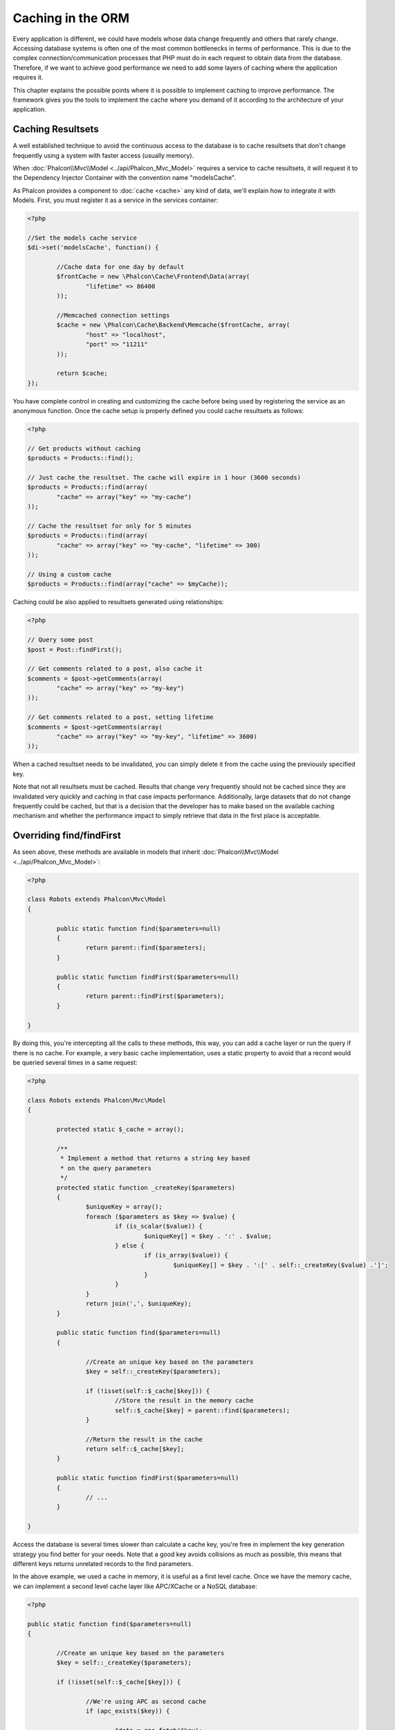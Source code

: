 Caching in the ORM
==================
Every application is different, we could have models whose data change frequently and others that rarely change.
Accessing database systems is often one of the most common bottlenecks in terms of performance. This is due to
the complex connection/communication processes that PHP must do in each request to obtain data from the database.
Therefore, if we want to achieve good performance we need to add some layers of caching where the
application requires it.

This chapter explains the possible points where it is possible to implement caching to improve performance.
The framework gives you the tools to implement the cache where you demand of it according to the architecture
of your application.

Caching Resultsets
------------------
A well established technique to avoid the continuous access to the database is to cache resultsets that don't change
frequently using a system with faster access (usually memory).

When :doc:`Phalcon\\Mvc\\Model <../api/Phalcon_Mvc_Model>` requires a service to cache resultsets, it will
request it to the Dependency Injector Container with the convention name "modelsCache".

As Phalcon provides a component to :doc:`cache <cache>` any kind of data, we'll explain how to integrate it with Models.
First, you must register it as a service in the services container:

.. code-block:: php

	<?php

	//Set the models cache service
	$di->set('modelsCache', function() {

		//Cache data for one day by default
		$frontCache = new \Phalcon\Cache\Frontend\Data(array(
			"lifetime" => 86400
		));

		//Memcached connection settings
		$cache = new \Phalcon\Cache\Backend\Memcache($frontCache, array(
			"host" => "localhost",
			"port" => "11211"
		));

		return $cache;
	});

You have complete control in creating and customizing the cache before being used by registering the service
as an anonymous function. Once the cache setup is properly defined you could cache resultsets as follows:

.. code-block:: php

	<?php

	// Get products without caching
	$products = Products::find();

	// Just cache the resultset. The cache will expire in 1 hour (3600 seconds)
	$products = Products::find(array(
		"cache" => array("key" => "my-cache")
	));

	// Cache the resultset for only for 5 minutes
	$products = Products::find(array(
		"cache" => array("key" => "my-cache", "lifetime" => 300)
	));

	// Using a custom cache
	$products = Products::find(array("cache" => $myCache));

Caching could be also applied to resultsets generated using relationships:

.. code-block:: php

	<?php

	// Query some post
	$post = Post::findFirst();

	// Get comments related to a post, also cache it
	$comments = $post->getComments(array(
		"cache" => array("key" => "my-key")
	));

	// Get comments related to a post, setting lifetime
	$comments = $post->getComments(array(
		"cache" => array("key" => "my-key", "lifetime" => 3600)
	));

When a cached resultset needs to be invalidated, you can simply delete it from the cache using the previously specified key.

Note that not all resultsets must be cached. Results that change very frequently should not be cached since they
are invalidated very quickly and caching in that case impacts performance. Additionally, large datasets that
do not change frequently could be cached, but that is a decision that the developer has to make based on the
available caching mechanism and whether the performance impact to simply retrieve that data in the
first place is acceptable.

Overriding find/findFirst
-------------------------
As seen above, these methods are available in models that inherit :doc:`Phalcon\\Mvc\\Model <../api/Phalcon_Mvc_Model>`:

.. code-block:: php

	<?php

	class Robots extends Phalcon\Mvc\Model
	{

		public static function find($parameters=null)
		{
			return parent::find($parameters);
		}

		public static function findFirst($parameters=null)
		{
			return parent::findFirst($parameters);
		}

	}

By doing this, you're intercepting all the calls to these methods, this way, you can add a cache
layer or run the query if there is no cache. For example, a very basic cache implementation, uses
a static property to avoid that a record would be queried several times in a same request:

.. code-block:: php

	<?php

	class Robots extends Phalcon\Mvc\Model
	{

		protected static $_cache = array();

		/**
		 * Implement a method that returns a string key based
		 * on the query parameters
		 */
		protected static function _createKey($parameters)
		{
			$uniqueKey = array();
			foreach ($parameters as $key => $value) {
				if (is_scalar($value)) {
					$uniqueKey[] = $key . ':' . $value;
				} else {
					if (is_array($value)) {
						$uniqueKey[] = $key . ':[' . self::_createKey($value) .']';
					}
				}
			}
			return join(',', $uniqueKey);
		}

		public static function find($parameters=null)
		{

			//Create an unique key based on the parameters
			$key = self::_createKey($parameters);

			if (!isset(self::$_cache[$key])) {
				//Store the result in the memory cache
				self::$_cache[$key] = parent::find($parameters);
			}

			//Return the result in the cache
			return self::$_cache[$key];
		}

		public static function findFirst($parameters=null)
		{
			// ...
		}

	}

Access the database is several times slower than calculate a cache key, you're free in implement the
key generation strategy you find better for your needs. Note that a good key avoids collisions as much as possible,
this means that different keys returns unrelated records to the find parameters.

In the above example, we used a cache in memory, it is useful as a first level cache. Once we have the memory cache,
we can implement a second level cache layer like APC/XCache or a NoSQL database:

.. code-block:: php

	<?php

	public static function find($parameters=null)
	{

		//Create an unique key based on the parameters
		$key = self::_createKey($parameters);

		if (!isset(self::$_cache[$key])) {

			//We're using APC as second cache
			if (apc_exists($key)) {

				$data = apc_fetch($key);

				//Store the result in the memory cache
				self::$_cache[$key] = $data;

				return $data;
			}

			//There are no memory or apc cache
			$data = parent::find($parameters);

			//Store the result in the memory cache
			self::$_cache[$key] = $data;

			//Store the result in APC
			apc_store($key, $data);

			return $data;
		}

		//Return the result in the cache
		return self::$_cache[$key];
	}

This gives you full control on how the the caches must be implemented for each model, if this strategy is common to several models
you can create a base class for all of them:

.. code-block:: php

	<?php

	class CacheableModel extends Phalcon\Mvc\Model
	{

		protected static function _createKey($parameters)
		{
			// .. create a cache key based on the parameters
		}

		public static function find($parameters=null)
		{
			//.. custom caching strategy
		}

		public static function findFirst($parameters=null)
		{
			//.. custom caching strategy
		}
	}

Then use this class as base class for each 'Cacheable' model:

.. code-block:: php

	<?php

	class Robots extends CacheableModel
	{

	}

Forcing Cache
-------------
Earlier we saw how Phalcon\\Mvc\\Model has a built-in integration with the caching component provided by the framework. To make a record/resultset
cacheable we pass the key 'cache' in the array of parameters:

.. code-block:: php

	<?php

	// Cache the resultset for only for 5 minutes
	$products = Products::find(array(
		"cache" => array("key" => "my-cache", "lifetime" => 300)
	));

This gives us the freedom to cache specific queries, however if we want to cache globally every query performed over the model,
we can override the find/findFirst method to force every query to be cached:

.. code-block:: php

	<?php

	class Robots extends Phalcon\Mvc\Model
	{

		protected static function _createKey($parameters)
		{
			// .. create a cache key based on the parameters
		}

		public static function find($parameters=null)
		{

			//Convert the parameters to an array
			if (!is_array($parameters))) {
				$parameters = array($parameters);
			}

			//Check if a cache key wasn't passed
			//and create the cache parameters
			if (!isset($parameters['cache'])) {
				$parameters['cache'] = array(
					"key" => self::_createKey($parameters),
					"lifetime" => 300
				);
			}

			return parent::find($parameters);
		}

		public static function findFirst($parameters=null)
		{
			//...
		}

	}

Caching PHQL Queries
--------------------
All queries in the ORM, no matter how high level syntax we used to create them are handled internally using PHQL.
This language gives you much more freedom to create all kinds of queries. Of course these queries can be cached:

.. code-block:: php

	<?php

	$phql = "SELECT * FROM Cars WHERE name = :name:";

	$query = $this->modelsManager->executeQuery($phql);

	$query->setCache(array(
		"key" => "cars-by-name",
		"lifetime" => 300
	));

	$cars = $query->execute(array(
		'name' => 'Audi'
	));

Reusable Related Records
------------------------
Some models may have relationships to other models. This allows us to easily check the records that relate to instances in memory:

.. code-block:: php

	<?php

	//Get some invoice
	$invoice = Invoices::findFirst();

	//Get the customer related to the invoice
	$customer = $invoice->customer;

	//Print his/her name
	echo $customer->name, "\n";

This example is very simple, a customer is queried and can be used as required, for example, to show its name.
This also applies if we retrieve a set of invoices to show customers that correspond to these invoices:

.. code-block:: php

	<?php

	//Get a set of invoices
	// SELECT * FROM invoices
	foreach (Invoices::find() as $invoice) {

		//Get the customer related to the invoice
		// SELECT * FROM customers WHERE id = ?
		$customer = $invoice->customer;

		//Print his/her name
		echo $customer->name, "\n";
	}

A customer may have one or more bills, this means that the customer may be unnecessarily more than once.
To avoid this, we could mark the relationship as reusable, this way, we tell the ORM to automatically reuse
the records instead of re-querying them again and again:

.. code-block:: php

	<?php

	class Invoices extends \Phalcon\Mvc\Model
	{

		public function initialize()
		{
			$this->belongsTo("customers_id", "Customer", "id", array(
				'reusable' => true
			));
		}

	}

This cache works in memory only, this means that cached data are released when the request is terminated. You can
add a more sophisticated cache for this scenario overriding the models manager:

.. code-block:: php

	<?php

	class CustomModelsManager extends \Phalcon\Mvc\Model\Manager
	{

		/**
		 * Returns a reusable object from the cache
		 *
		 * @param string $modelName
		 * @param string $key
		 * @return object
		 */
		public function getReusableRecords($modelName, $key){

			//If the model is Products use the APC cache
			if ($modelName == 'Products'){
				return apc_fetch($key);
			}

			//For the rest, use the memory cache
			return parent::getReusableRecords($modelName, $key);
		}

		/**
		 * Stores a reusable record in the cache
		 *
		 * @param string $modelName
		 * @param string $key
		 * @param mixed $records
		 */
		public function setReusableRecords($modelName, $key, $records){

			//If the model is Products use the APC cache
			if ($modelName == 'Products'){
				apc_store($key, $records);
				return;
			}

			//For the rest, use the memory cache
			parent::setReusableRecords($modelName, $key, $records);
		}
	}

Do not forget to register the custom models manager in the DI:

.. code-block:: php

	<?php

	$di->setShared('modelsManager', function() {
		return new CustomModelsManager();
	});

Caching Related Records
-----------------------
When a related record is queried, the ORM internally builds the appropiate condition and gets the required records using find/findFirst
in the target model according to the following table:

+---------------------+---------------------------------------------------------------------------------------------------------------+
| Type                | Description                                                                          | Implicit Method        |
+=====================+===============================================================================================================+
| Belongs-To          | Returns a model instance of the related record directly                              | findFirst              |
+---------------------+---------------------------------------------------------------------------------------------------------------+
| Has-One             | Returns a model instance of the related record directly                              | findFirst              |
+---------------------+---------------------------------------------------------------------------------------------------------------+
| Has-Many            | Returns a collection of model instances of the referenced model                      | find                   |
+---------------------+---------------------------------------------------------------------------------------------------------------+

This means that when you get a related record you could intercept how these data are obtained by implementing the corresponding method:

.. code-block:: php

	<?php

	//Get some invoice
	$invoice = Invoices::findFirst();

	//Get the customer related to the invoice
	$customer = $invoice->customer; // Invoices::findFirst('...');

	//Same as above
	$customer = $invoice->getCustomer(); // Invoices::findFirst('...');

Accordingly, we could replace the findFirst method in the model Invoices and implement the cache we consider most appropriate:

.. code-block:: php

	<?php

	class Invoices extends Phalcon\Mvc\Model
	{

		public static function findFirst($parameters=null)
		{
			//.. custom caching strategy
		}
	}

Caching Related Records Recursively
-----------------------------------
In this scenario, we assume that everytime we query a result we also retrieve their associated records.
If we store the records found together with their related entities perhaps we could reduce a bit the overhead required
to obtain all entities:

.. code-block:: php

	<?php

	class Invoices extends Phalcon\Mvc\Model
	{

		protected static function _createKey($parameters)
		{
			// .. create a cache key based on the parameters
		}

		protected static function _getCache($key)
		{
			// returns data from a cache
		}

		protected static function _setCache($key)
		{
			// stores data in the cache
		}

		public static function find($parameters=null)
		{
			//Create a unique key
			$key = self::_createKey($parameters);

			//Check if there are data in the cache
			$results = self::_getCache($key);

			// Valid data is an object
			if (is_object($results)) {
				return $results;
			}

			$results = array();

			$invoices = parent::find($parameters);
			foreach ($invoices as $invoice) {

				//Query the related customer
				$customer = $invoice->customer;

				//Assign it to the record
				$invoice->customer = $customer;

				$results[] = $invoice;
			}

			//Store the invoices in the cache + their customers
			self::_setCache($key, $results);

			return $results;
		}

		public function initialize()
		{
			// add relations and initialize other stuff
		}
	}

Getting the invoices from the cache already obtains the customer data in just one hit, reducing the overall overhead of the operation.
Note that this process can also be performed with PHQL following an alternative solution:

.. code-block:: php

	<?php

	class Invoices extends \Phalcon\Mvc\Model
	{

		public function initialize()
		{
			// add relations and initialize other stuff
		}

		protected static function _createKey($conditions, $params)
		{
			// .. create a cache key based on the parameters
		}

		public function getInvoicesCustomers($conditions, $params=null)
		{
			$phql = "SELECT Invoices.*, Customers.*
			FROM Invoices JOIN Customers WHERE " . $conditions;

			$query = $this->getModelsManager()->executeQuery($phql);

			$query->setCache(array(
				"key" => self::_createKey($conditions, $params),
				"lifetime" => 300
			));

			return $query->execute($params);
		}

	}

Caching based on Conditions
---------------------------
In this scenario, the cache is implemented conditionally according to current conditions received.
According to the range where the primary key is located we choose a different cache backend:

+---------------------+--------------------+
| Type                | Cache Backend      |
+=====================+====================+
| 1 - 10000           | mongo1             |
+---------------------+--------------------+
| 10000 - 20000       | mongo2             |
+---------------------+--------------------+
| > 20000             | mongo3             |
+---------------------+--------------------+

The easiest way is adding an static method to the model that chooses the right cache to be used:

.. code-block:: php

	<?php

	class Robots extends \Phalcon\Mvc\Model
	{

		public static function queryCache($initial, $final)
		{
			if ($initial >= 1 && $final < 10000) {
				return self::find(array(
					'id >= ' . $initial . ' AND id <= '.$final,
					'cache' => array('service' => 'mongo1')
				));
			}
			if ($initial >= 10000 && $final <= 20000) {
				return self::find(array(
					'id >= ' . $initial . ' AND id <= '.$final,
					'cache' => array('service' => 'mongo2')
				));
			}
			if ($initial > 20000) {
				return self::find(array(
					'id >= ' . $initial,
					'cache' => array('service' => 'mongo3')
				));
			}
		}

	}

This approach solves the problem, however, if we want to add other parameters such orders or conditions we would have to create
a more complicated method. Additionally, this method does not work if the data is obtained using related records or a find/findFirst:

	<?php

	$robots = Robots::find('id < 1000');
	$robots = Robots::find('id > 100 AND type = "A"');
	$robots = Robots::find('(id > 100 AND type = "A") AND id < 2000');

To achieve this we need to intercept the intermediate representation (IR) generated by the PHQL parser and
thus customize the cache everything possible:

The first is create a custom builder, so we can generate a totally customized query:

.. code-block:: php

	<?php

	class CustomQueryBuilder extends Phalcon\Mvc\Model\Query\Builder
	{

		public function getQuery()
		{
			$query = new CustomQuery($this->getPhql());
			$query->setDI($this->getDI());
			return $query;
		}

	}

Instead of directly returning a Phalcon\\Mvc\\Model\\Query, our custom builder returns a CustomQuery instance,
this class looks like:

.. code-block:: php

	<?php

	class CustomQuery extends Phalcon\Mvc\Model\Query
	{

		/**
		 * The execute method is overrided
		 */
		public function execute($params=null, $types=null)
		{
			//Parse the intermediate representation for the SELECT
			$ir = $this->parse();

			//Check if the query has conditions
			if (isset($ir['where'])) {

				//The fields in the conditions can have any order
				//We need to recursively check the conditions tree
				//to find the info we're looking for
				$visitor = new CustomNodeVisitor();

				//Recursively visits the nodes
				$visitor->visit($ir['where']);

				$initial = $visitor->getInitial();
				$final = $visitor->getFinal();

				//Select the cache according to the range
				//...

				//Check if the cache has data
				//...
			}

			//Execute the query
			$result = $this->_executeSelect($ir, $params, $types);

			//cache the result
			//...

			return $result;
		}

	}

Implementing a helper (CustomNodeVisitor) that recursively checks the conditions looking for fields that
tell us the possible range to be used in the cache:

.. code-block:: php

	<?php

	class CustomNodeVisitor
	{

		protected $_initial = 0;

		protected $_final = 25000;

		public function visit($node)
		{
			switch ($node['type']) {

				case 'binary-op':

					$left = $this->visit($node['left']);
					$right = $this->visit($node['right']);
					if (!$left || !$right) {
						return false;
					}

					if ($left=='id') {
						if ($node['op'] == '>')	{
							$this->_initial = $right;
						}
						if ($node['op'] == '=')	{
							$this->_initial = $right;
						}
						if ($node['op'] == '>=')	{
							$this->_initial = $right;
						}
						if ($node['op'] == '<')	{
							$this->_final = $right;
						}
						if ($node['op'] == '<=')	{
							$this->_final = $right;
						}
					}
					break;

				case 'qualified':
					if ($node['name'] == 'id') {
						return 'id';
					}
					break;

				case 'literal':
					return $node['value'];

				default:
					return false;
			}
		}

		public function getInitial()
		{
			return $this->_initial;
		}

		public function getFinal()
		{
			return $this->_final;
		}
	}

Finally, we could replace the find method in the Robots model to use the custom classes we've created:

.. code-block:: php

	<?php

	class Robots extends Phalcon\Mvc\Model
	{
		public static function find($parameters=null)
		{

			if (!is_array($parameters)) {
				$parameters = array($parameters);
			}

			$builder = new CustomQueryBuilder($parameters);
			$builder->from(get_called_class())

			if (isset($parameters['bind'])) {
				return $builder->getQuery()->execute($parameters['bind']);
			} else {
				return $builder->getQuery()->execute();
			}

		}
	}
